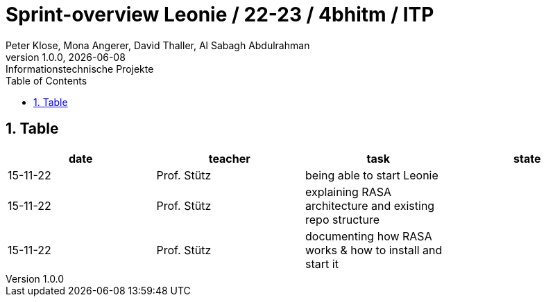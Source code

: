 = Sprint-overview Leonie / 22-23 / 4bhitm / ITP
Peter Klose, Mona Angerer, David Thaller, Al Sabagh Abdulrahman
1.0.0, {docdate}: Informationstechnische Projekte
ifndef::imagesdir[:imagesdir: images]
//:toc-placement!:  // prevents the generation of the doc at this position, so it can be printed afterwards
:sourcedir: ../src/main/java
:icons: font
:sectnums:    // Nummerierung der Überschriften / section numbering
:toc: left

//Need this blank line after ifdef, don't know why...
ifdef::backend-html5[]

// print the toc here (not at the default position)
//toc::[]
== Table

[options="header"]
|====
|date|teacher|task|state
|15-11-22 |Prof. Stütz |being able to start Leonie |
|15-11-22 |Prof. Stütz |explaining RASA architecture and existing repo structure |
|15-11-22 |Prof. Stütz |documenting how RASA works & how to install and start it |
|====